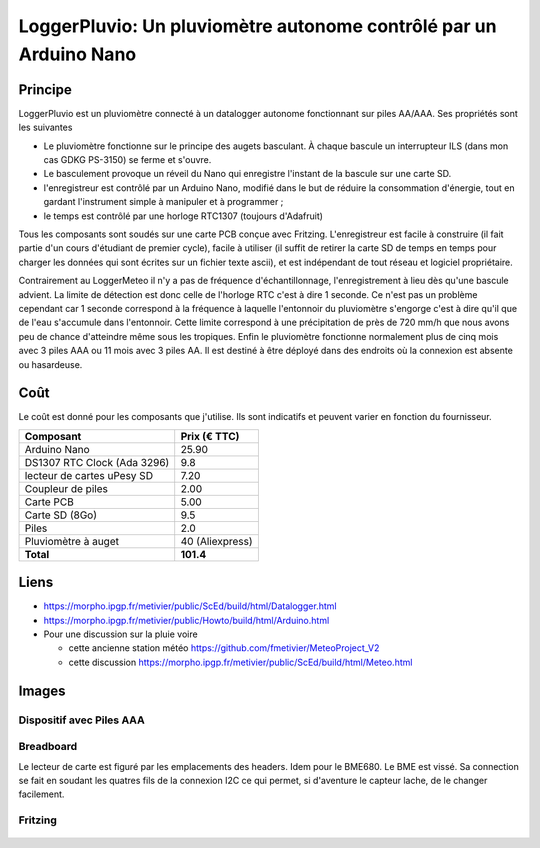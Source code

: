==================================================================
LoggerPluvio: Un pluviomètre autonome contrôlé par un Arduino Nano
==================================================================

Principe
=========

LoggerPluvio est un pluviomètre connecté à un datalogger autonome fonctionnant sur piles AA/AAA. Ses propriétés sont les suivantes

* Le pluviomètre fonctionne sur le principe des augets basculant. À chaque bascule un interrupteur ILS (dans mon cas GDKG PS-3150) se ferme et s'ouvre. 
* Le basculement provoque un réveil du Nano qui enregistre l'instant de la bascule sur une carte SD.
* l'enregistreur est contrôlé par un Arduino Nano, modifié dans le but de réduire la consommation d'énergie, tout en gardant l'instrument simple à manipuler et à programmer ;
* le temps est contrôlé par une horloge RTC1307 (toujours d'Adafruit)

Tous les composants sont soudés sur une carte PCB conçue avec Fritzing.
L'enregistreur est facile à construire (il fait partie d'un cours d'étudiant de premier cycle), facile à utiliser (il suffit de retirer la carte SD de temps en temps pour charger les données qui sont écrites sur un fichier texte ascii), et est indépendant de tout réseau et logiciel propriétaire.

Contrairement au LoggerMeteo il n'y a pas de fréquence d'échantillonnage, l'enregistrement à lieu dès qu'une bascule advient. 
La limite de détection est donc celle de l'horloge RTC c'est à dire 1 seconde. Ce n'est pas un problème cependant car 1 seconde correspond à la fréquence à laquelle l'entonnoir du pluviomètre s'engorge c'est à dire qu'il que de l'eau s'accumule dans l'entonnoir. Cette limite correspond à une précipitation de près de 720 mm/h que nous avons peu de chance d'atteindre même sous les tropiques.
Enfin le pluviomètre fonctionne normalement plus de cinq mois avec 3 piles AAA ou 11 mois avec 3 piles AA. Il est destiné à être déployé dans des endroits où la connexion est absente ou hasardeuse.


Coût
====
Le coût est donné pour les composants que j'utilise. Ils sont indicatifs et peuvent varier en fonction du fournisseur.

.. list-table:: 
  :header-rows: 1

  * - Composant
    - Prix (€ TTC)
  * - Arduino Nano
    - 25.90
  * - DS1307 RTC Clock (Ada 3296)
    - 9.8
  * - lecteur de cartes uPesy SD
    - 7.20
  * - Coupleur de piles
    - 2.00
  * - Carte PCB
    - 5.00
  * - Carte SD  (8Go)
    - 9.5
  * - Piles
    - 2.0
  * - Pluviomètre à auget 
    - 40 (Aliexpress)
  * - **Total**
    - **101.4**

Liens
=====

* https://morpho.ipgp.fr/metivier/public/ScEd/build/html/Datalogger.html
* https://morpho.ipgp.fr/metivier/public/Howto/build/html/Arduino.html
* Pour une discussion sur la pluie voire 
   
  * cette ancienne station météo https://github.com/fmetivier/MeteoProject_V2
  * cette discussion https://morpho.ipgp.fr/metivier/public/ScEd/build/html/Meteo.html 
  


Images
======

Dispositif avec Piles AAA
-------------------------
.. figure:: figures/20241003_105642.jpg
	:width: 800 px
	:alt: breadboard

Breadboard 
----------

Le lecteur de carte est figuré par les emplacements des headers. Idem pour le BME680. Le BME est vissé. 
Sa connection se fait en soudant les quatres fils de la connexion I2C ce qui permet, si d'aventure le capteur lache, de le changer facilement.

.. figure:: figures/NanoLoggerPluvio_bb.svg
	:width: 800 px
	:alt: breadboard

Fritzing
--------

.. figure:: figures/NanoLoggerPluvio_circuit_imprime.svg
	:width: 800 px
	:alt: pcb
